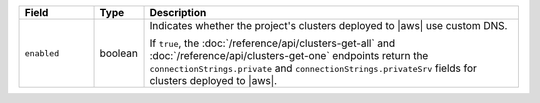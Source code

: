 .. list-table::
   :widths: 15 10 75
   :header-rows: 1

   * - Field
     - Type
     - Description

   * - ``enabled``
     - boolean 
     - Indicates whether the project's clusters deployed to |aws| use 
       custom DNS.

       If ``true``, the :doc:`/reference/api/clusters-get-all` and
       :doc:`/reference/api/clusters-get-one` endpoints return the
       ``connectionStrings.private`` and ``connectionStrings.privateSrv``
       fields for clusters deployed to |aws|.
